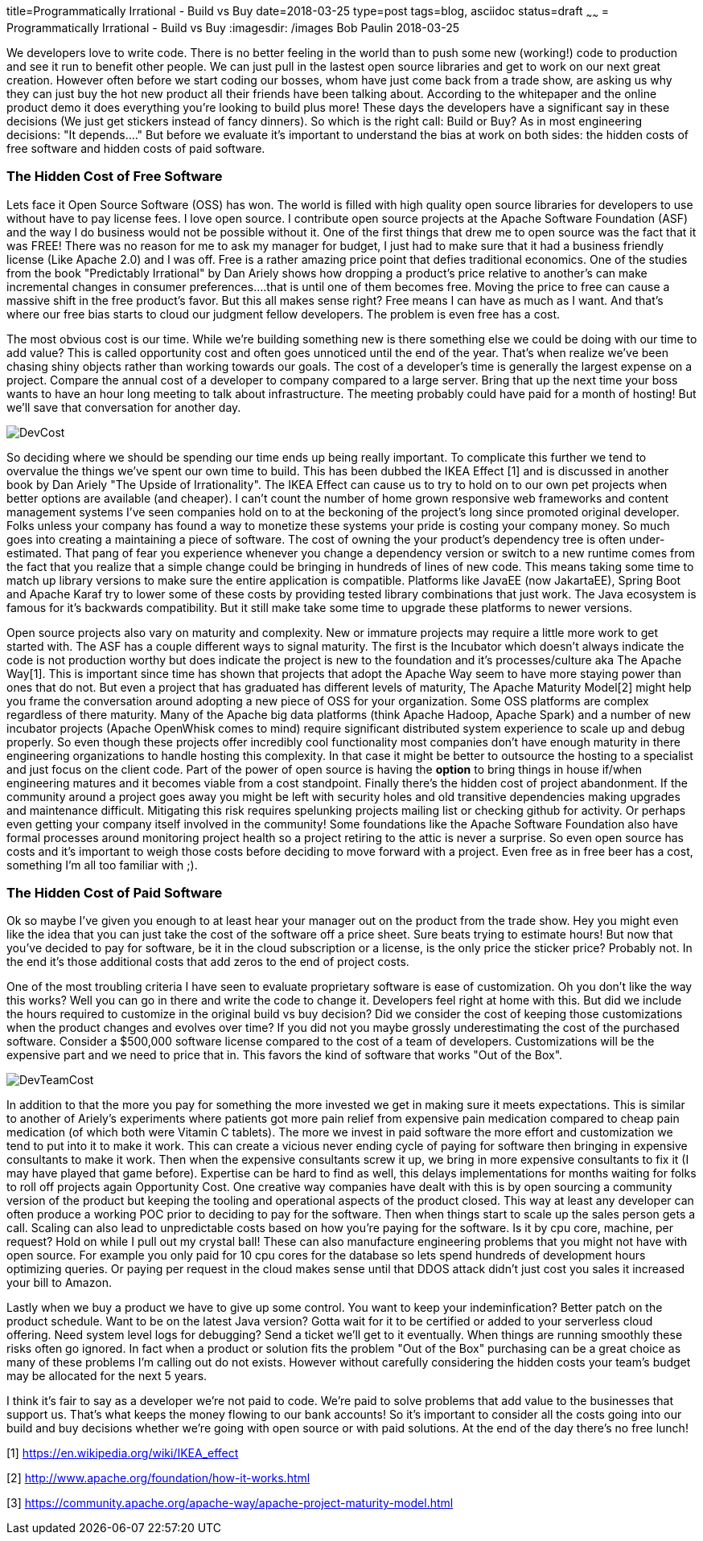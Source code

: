 title=Programmatically Irrational - Build vs Buy
date=2018-03-25
type=post
tags=blog, asciidoc
status=draft
~~~~~~
= Programmatically Irrational - Build vs Buy
:imagesdir: /images
Bob Paulin
2018-03-25

We developers love to write code.  There is no better feeling in the world than to push some new (working!) code to production and see it run to benefit other people.  We can just pull in the lastest open source libraries and get to work on our next great creation.   However often before we start coding our bosses, whom have just come back from a trade show, are asking us why they can just buy the hot new product all their friends have been talking about.  According to the whitepaper and the online product demo it does everything you're looking to build plus more!  These days the developers have a significant say in these decisions (We just get stickers instead of fancy dinners).  So which is the right call: Build or Buy?  As in most engineering decisions: "It depends...." But before we evaluate it's important to understand the bias at work on both sides: the hidden costs of free software and hidden costs of paid software.

=== The Hidden Cost of Free Software

Lets face it Open Source Software (OSS) has won.  The world is filled with high quality open source libraries for developers to use without have to pay license fees.  I love open source.  I contribute open source projects at the Apache Software Foundation (ASF) and the way I do business would not be possible without it.  One of the first things that drew me to open source was the fact that it was FREE!  There was no reason for me to ask my manager for budget, I just had to make sure that it had a business friendly license (Like Apache 2.0) and I was off.  Free is a rather amazing price point that defies traditional economics.  One of the studies from the book "Predictably Irrational" by Dan Ariely shows how dropping a product's price relative to another's can make incremental changes in consumer preferences....that is until one of them becomes free.  Moving the price to free can cause a massive shift in the free product's favor.  But this all makes sense right?  Free means I can have as much as I want.  And that's where our free bias starts to cloud our judgment fellow developers.  The problem is even free has a cost.   

The most obvious cost is our time.  While we're building something new is there something else we could be doing with our time to add value?  This is called opportunity cost and often goes unnoticed until the end of the year.  That's when realize we've been chasing shiny objects rather than working towards our goals.  The cost of a developer's time is generally the largest expense on a project.  Compare the annual cost of a developer to company compared to a large server.  Bring that up the next time your boss wants to have an hour long meeting to talk about infrastructure.  The meeting probably could have paid for a month of hosting!  But we'll save that conversation for another day.

image::DevCost.PNG[]

So deciding where we should be spending our time ends up being really important.  To complicate this further we tend to overvalue the things we've spent our own time to build.  This has been dubbed the IKEA Effect [1] and is discussed in another book by Dan Ariely "The Upside of Irrationality".  The IKEA Effect can cause us to try to hold on to our own pet projects when better options are available (and cheaper).  I can't count the number of home grown responsive web frameworks and content management systems I've seen companies hold on to at the beckoning of the project's long since promoted original developer.  Folks unless your company has found a way to monetize these systems your pride is costing your company money.  So much goes into creating a maintaining a piece of software.  The cost of owning the your product's dependency tree is often under-estimated.  That pang of fear you experience whenever you change a dependency version or switch to a new runtime comes from the fact that you realize that a simple change could be bringing in hundreds of lines of new code.  This means taking some time to match up library versions to make sure the entire application is compatible.  Platforms like JavaEE (now JakartaEE), Spring Boot and Apache Karaf try to lower some of these costs by providing tested library combinations that just work.  The Java ecosystem is famous for it's backwards compatibility.  But it still make take some time to upgrade these platforms to newer versions.  

Open source projects also vary on maturity and complexity.  New or immature projects may require a little more work to get started with.  The ASF has a couple different ways to signal maturity.  The first is the Incubator which doesn't always indicate the code is not production worthy but does indicate the project is new to the foundation and it's processes/culture aka The Apache Way[1].  This is important since time has shown that projects that adopt the Apache Way seem to have more staying power than ones that do not.  But even a project that has graduated has different levels of maturity, The Apache Maturity Model[2] might help you frame the conversation around adopting a new piece of OSS for your organization.  Some OSS platforms are complex regardless of there maturity.  Many of the Apache big data platforms (think Apache Hadoop, Apache Spark) and a number of new incubator projects (Apache OpenWhisk comes to mind) require significant distributed system experience to scale up and debug properly.  So even though these projects offer incredibly cool functionality most companies don't have enough maturity in there engineering organizations to handle hosting this complexity.  In that case it might be better to outsource the hosting to a specialist and just focus on the client code.  Part of the power of open source is having the *option* to bring things in house if/when engineering matures and it becomes viable from a cost standpoint.  Finally there's the hidden cost of project abandonment.  If the community around a project goes away you might be left with security holes and old transitive dependencies making upgrades and maintenance difficult.  Mitigating this risk requires spelunking projects mailing list or checking github for activity.  Or perhaps even getting your company itself involved in the community!  Some foundations like the Apache Software Foundation also have formal processes around monitoring project health so a project retiring to the attic is never a surprise.  So even open source has costs and it's important to weigh those costs before deciding to move forward with a project.  Even free as in free beer has a cost, something I'm all too familiar with ;).

=== The Hidden Cost of Paid Software

Ok so maybe I've given you enough to at least hear your manager out on the product from the trade show.  Hey you might even like the idea that you can just take the cost of the software off a price sheet.  Sure beats trying to estimate hours!  But now that you've decided to pay for software, be it in the cloud subscription or a license, is the only price the sticker price?  Probably not.  In the end it's those additional costs that add zeros to the end of project costs.

One of the most troubling criteria I have seen to evaluate proprietary software is ease of customization.  Oh you don't like the way this works?  Well you can go in there and write the code to change it.  Developers feel right at home with this.  But did we include the hours required to customize in the original build vs buy decision?  Did we consider the cost of keeping those customizations when the product changes and evolves over time?  If you did not you maybe grossly underestimating the cost of the purchased software.  Consider a $500,000 software license compared to the cost of a team of developers.  Customizations will be the expensive part and we need to price that in.  This favors the kind of software that works "Out of the Box".

image::DevTeamCost.PNG[]

In addition to that the more you pay for something the more invested we get in making sure it meets expectations.  This is similar to another of Ariely's experiments where patients got more pain relief from expensive pain medication compared to cheap pain medication (of which both were Vitamin C tablets).  The more we invest in paid software the more effort and customization we tend to put into it to make it work.  This can create a vicious never ending cycle of paying for software then bringing in expensive consultants to make it work.  Then when the expensive consultants screw it up, we bring in more expensive consultants to fix it (I may have played that game before).  Expertise can be hard to find as well, this delays implementations for months waiting for folks to roll off projects again Opportunity Cost.  One creative way companies have dealt with this is by open sourcing a community version of the product but keeping the tooling and operational aspects of the product closed.  This way at least any developer can often produce a working POC prior to deciding to pay for the software.  Then when things start to scale up the sales person gets a call.   Scaling can also lead to unpredictable costs based on how you're paying for the software.  Is it by cpu core, machine, per request?  Hold on while I pull out my crystal ball!  These can also manufacture engineering problems that you might not have with open source.  For example you only paid for 10 cpu cores for the database so lets spend hundreds of development hours optimizing queries.   Or paying per request in the cloud makes sense until that DDOS attack didn't just cost you sales it increased your bill to Amazon.  

Lastly when we buy a product we have to give up some control.  You want to keep your indeminfication?  Better patch on the product schedule.  Want to be on the latest Java version? Gotta wait for it to be certified or added to your serverless cloud offering.  Need system level logs for debugging?  Send a ticket we'll get to it eventually. When things are running smoothly these risks often go ignored.  In fact when a product or solution fits the problem "Out of the Box" purchasing can be a great choice as many of these problems I'm calling out do not exists.  However without carefully considering the hidden costs your team's budget may be allocated for the next 5 years.  

I think it's fair to say as a developer we're not paid to code.  We're paid to solve problems that add value to the businesses that support us.  That's what keeps the money flowing to our bank accounts!  So it's important to consider all the costs going into our build and buy decisions whether we're going with open source or with paid solutions.  At the end of the day there's no free lunch!

[1] https://en.wikipedia.org/wiki/IKEA_effect

[2] http://www.apache.org/foundation/how-it-works.html

[3] https://community.apache.org/apache-way/apache-project-maturity-model.html